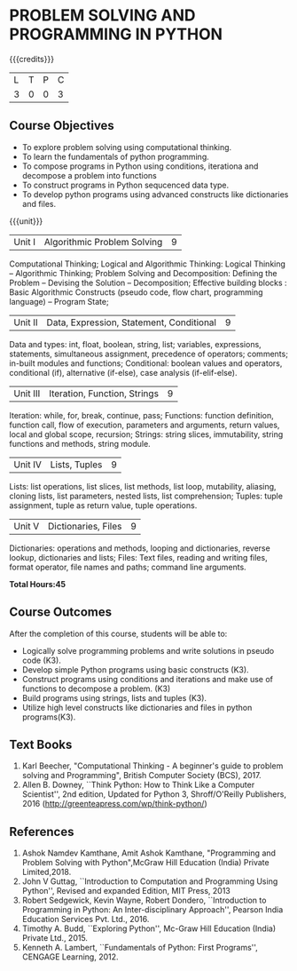 * PROBLEM SOLVING AND PROGRAMMING IN PYTHON
:properties:
:author: P.Mirunalini and H.Shahul Hamead
:date: 16 March 2021
:end:

{{{credits}}}
| L | T | P | C |
| 3 | 0 | 0 | 3 |
		
** Course Objectives
   - To explore problem solving using computational thinking.
   - To learn the fundamentals of python programming.
   - To compose programs in Python using conditions, iterationa and decompose a problem into functions
   - To construct programs in Python sequcenced data type.
   - To develop python programs using advanced constructs like dictionaries and files. 

{{{unit}}}
| Unit I | Algorithmic Problem Solving  | 9 |
Computational Thinking; Logical and Algorithmic Thinking: Logical Thinking -- Algorithmic Thinking;
Problem Solving and Decomposition: Defining the Problem -- Devising the Solution -- Decomposition;
Effective building blocks : Basic Algorithmic Constructs (pseudo code, flow chart, programming
language) -- Program State; 

| Unit II | Data, Expression, Statement, Conditional | 9 |
Data and types: int, float, boolean, string, list; variables,
expressions, statements, simultaneous assignment, precedence of
operators; comments; in-built modules and functions; Conditional:
boolean values and operators, conditional (if), alternative (if-else),
case analysis (if-elif-else).

| Unit III | Iteration, Function, Strings | 9 |
Iteration: while, for, break, continue, pass; Functions: function
definition, function call, flow of execution, parameters and
arguments, return values, local and global scope, recursion; Strings:
string slices, immutability, string functions and methods, string
module.

| Unit IV | Lists, Tuples | 9 |
Lists: list operations, list slices, list methods, list loop,
mutability, aliasing, cloning lists, list parameters, nested lists,
list comprehension; Tuples: tuple assignment, tuple as return value,
tuple operations.

| Unit V | Dictionaries, Files | 9 |
Dictionaries: operations and methods, looping and dictionaries,
reverse lookup, dictionaries and lists; Files: Text files, reading and
writing files, format operator, file names and paths; command line
arguments.

*Total Hours:45*

** Course Outcomes
After the completion of this course, students will be able to:
- Logically solve programming problems and write solutions in
  pseudo code (K3).
- Develop simple Python programs using basic constructs (K3).
- Construct programs using  conditions and iterations and make use of functions to decompose a problem. (K3)
- Build programs using strings, lists and tuples (K3).
- Utilize high level constructs like dictionaries and files in python programs(K3).

** Text Books
   1. Karl Beecher, "Computational Thinking - A beginner's guide to problem solving and  Programming", British Computer Society (BCS), 2017.
   2. Allen B. Downey, ``Think Python: How to Think Like a Computer Scientist'', 2nd edition, Updated for Python 3, Shroff/O'Reilly
      Publishers, 2016 (http://greenteapress.com/wp/think-python/)
   

** References
1. Ashok Namdev Kamthane, Amit Ashok Kamthane, "Programming and Problem Solving 
   with Python",McGraw Hill Education (India) Private Limited,2018.
2. John V Guttag, ``Introduction to Computation and Programming Using
   Python'', Revised and expanded Edition, MIT Press, 2013
3. Robert Sedgewick, Kevin Wayne, Robert Dondero, ``Introduction to
   Programming in Python: An Inter-disciplinary Approach'', Pearson
   India Education Services Pvt. Ltd., 2016.
4. Timothy A. Budd, ``Exploring Python'', Mc-Graw Hill Education
   (India) Private Ltd., 2015.
5. Kenneth A. Lambert, ``Fundamentals of Python: First Programs'',
   CENGAGE Learning, 2012.


